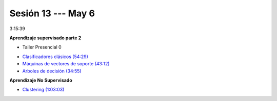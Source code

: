Sesión 13 --- May 6
-------------------------------------------------------------------------------

3:15:39

**Aprendizaje supervisado parte 2**

.. raw:: html

   <hr style="height:2px;border-width:0;color:gray;background-color:gray">

* Taller Presencial 0

.. raw:: html

   <hr style="height:2px;border-width:0;color:gray;background-color:gray">

* `Clasificadores clásicos (54:29) <https://jdvelasq.github.io/curso_ml_con_sklearn/25_clasificadores_clasicos/__index__.html>`_ 

* `Máquinas de vectores de soporte (43:12) <https://jdvelasq.github.io/curso_ml_con_sklearn/30_maquinas_de_vectores_de_soporte/__index__.html>`_         

* `Arboles de decisión (34:55) <https://jdvelasq.github.io/curso_ml_con_sklearn/36_arboles_de_decision/__index__.html>`_ 


**Aprendizaje No Supervisado**

* `Clustering (1:03:03) <https://jdvelasq.github.io/curso_ml_con_sklearn/46_clustering/__index__.html>`_ 

.. raw:: html

   <hr style="height:2px;border-width:0;color:gray;background-color:gray">


.. * **LAB** --- `Regresión Lineal Simple (GapMinder) <https://classroom.github.com/a/Y-t0TIbS>`_.

.. * **LAB** --- `Regresión Lineal Multiple (insurance) <https://classroom.github.com/a/bvyWm9_z>`_.

.. * **LAB** --- `Análisis de Sentimientos (Amazon) <https://classroom.github.com/a/j6fYnT8O>`_.

.. * **LAB** --- `Regresión Logística (mushrooms) <https://classroom.github.com/a/CvQCAqoF>`_.

